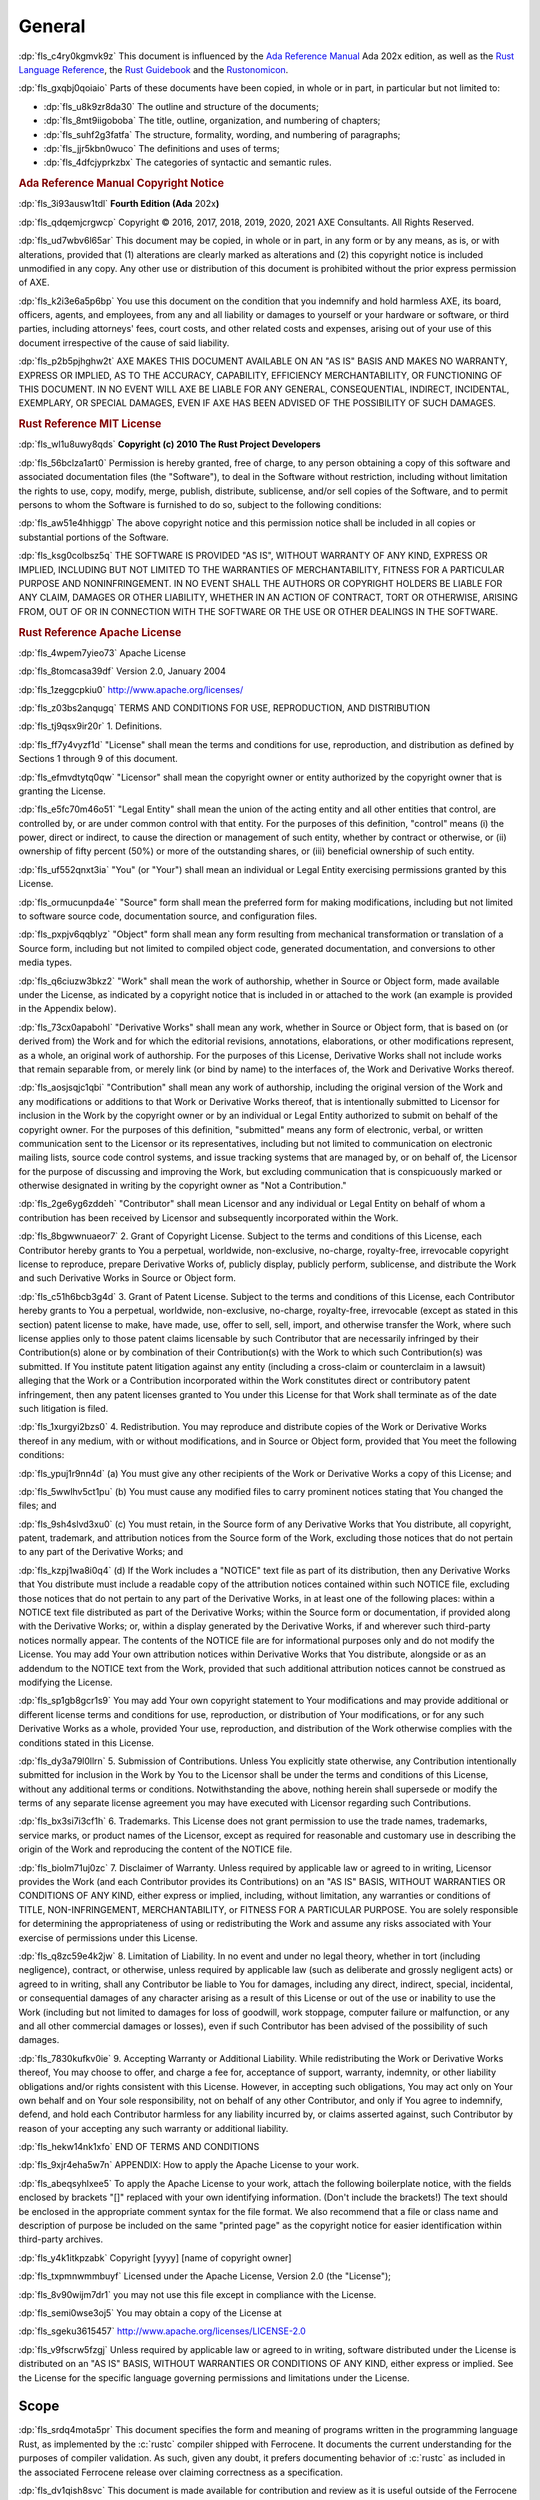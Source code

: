 .. SPDX-License-Identifier: MIT OR Apache-2.0
   SPDX-FileCopyrightText: Critical Section GmbH

.. default-domain:: spec

General
=======

:dp:`fls_c4ry0kgmvk9z`
This document is influenced by the `Ada Reference Manual
<http://www.ada-auth.org/standards/2xrm/html/RM-TTL.html>`_
Ada 202x edition, as well as the `Rust Language Reference
<https://doc.rust-lang.org/stable/reference/>`_, the `Rust
Guidebook <https://doc.rust-lang.org/book/>`_ and the `Rustonomicon
<https://doc.rust-lang.org/nomicon/>`_.

:dp:`fls_gxqbj0qoiaio`
Parts of these documents have been copied, in whole or in part, in particular
but not limited to:

* :dp:`fls_u8k9zr8da30`
  The outline and structure of the documents;

* :dp:`fls_8mt9iigoboba`
  The title, outline, organization, and numbering of chapters;

* :dp:`fls_suhf2g3fatfa`
  The structure, formality, wording, and numbering of paragraphs;

* :dp:`fls_jjr5kbn0wuco`
  The definitions and uses of terms;

* :dp:`fls_4dfcjyprkzbx`
  The categories of syntactic and semantic rules.

.. rubric:: Ada Reference Manual Copyright Notice

:dp:`fls_3i93ausw1tdl`
**Fourth Edition (Ada** 202x\ **)**

:dp:`fls_qdqemjcrgwcp`
Copyright © 2016, 2017, 2018, 2019, 2020, 2021 AXE Consultants. All Rights
Reserved.

:dp:`fls_ud7wbv6l65ar`
This document may be copied, in whole or in part, in any form or by any means,
as is, or with alterations, provided that (1) alterations are clearly marked as
alterations and (2) this copyright notice is included unmodified in any copy.
Any other use or distribution of this document is prohibited without the prior
express permission of AXE.

:dp:`fls_k2i3e6a5p6bp`
You use this document on the condition that you indemnify and hold harmless
AXE, its board, officers, agents, and employees, from any and all liability or
damages to yourself or your hardware or software, or third parties, including
attorneys' fees, court costs, and other related costs and expenses, arising out
of your use of this document irrespective of the cause of said liability.

:dp:`fls_p2b5pjhghw2t`
AXE MAKES THIS DOCUMENT AVAILABLE ON AN "AS IS" BASIS AND MAKES NO WARRANTY,
EXPRESS OR IMPLIED, AS TO THE ACCURACY, CAPABILITY, EFFICIENCY MERCHANTABILITY,
OR FUNCTIONING OF THIS DOCUMENT. IN NO EVENT WILL AXE BE LIABLE FOR ANY GENERAL,
CONSEQUENTIAL, INDIRECT, INCIDENTAL, EXEMPLARY, OR SPECIAL DAMAGES, EVEN IF AXE
HAS BEEN ADVISED OF THE POSSIBILITY OF SUCH DAMAGES.

.. rubric:: Rust Reference MIT License

:dp:`fls_wl1u8uwy8qds`
**Copyright (c) 2010 The Rust Project Developers**

:dp:`fls_56bclza1art0`
Permission is hereby granted, free of charge, to any person obtaining a copy
of this software and associated documentation files (the "Software"), to deal
in the Software without restriction, including without limitation the rights to
use, copy, modify, merge, publish, distribute, sublicense, and/or sell copies of
the Software, and to permit persons to whom the Software is furnished to do so,
subject to the following conditions:

:dp:`fls_aw51e4hhiggp`
The above copyright notice and this permission notice shall be included in all
copies or substantial portions of the Software.

:dp:`fls_ksg0colbsz5q`
THE SOFTWARE IS PROVIDED "AS IS", WITHOUT WARRANTY OF ANY KIND, EXPRESS OR
IMPLIED, INCLUDING BUT NOT LIMITED TO THE WARRANTIES OF MERCHANTABILITY, FITNESS
FOR A PARTICULAR PURPOSE AND NONINFRINGEMENT. IN NO EVENT SHALL THE AUTHORS
OR COPYRIGHT HOLDERS BE LIABLE FOR ANY CLAIM, DAMAGES OR OTHER LIABILITY,
WHETHER IN AN ACTION OF CONTRACT, TORT OR OTHERWISE, ARISING FROM, OUT OF OR IN
CONNECTION WITH THE SOFTWARE OR THE USE OR OTHER DEALINGS IN THE SOFTWARE.

.. rubric:: Rust Reference Apache License

:dp:`fls_4wpem7yieo73`
Apache License

:dp:`fls_8tomcasa39df`
Version 2.0, January 2004

:dp:`fls_1zeggcpkiu0`
http://www.apache.org/licenses/

:dp:`fls_z03bs2anqugq`
TERMS AND CONDITIONS FOR USE, REPRODUCTION, AND DISTRIBUTION

:dp:`fls_tj9qsx9ir20r`
1. Definitions.

:dp:`fls_ff7y4vyzf1d`
"License" shall mean the terms and conditions for use, reproduction, and
distribution as defined by Sections 1 through 9 of this document.

:dp:`fls_efmvdtytq0qw`
"Licensor" shall mean the copyright owner or entity authorized by the copyright
owner that is granting the License.

:dp:`fls_e5fc70m46o51`
"Legal Entity" shall mean the union of the acting entity and all other entities
that control, are controlled by, or are under common control with that entity.
For the purposes of this definition,  "control" means (i) the power, direct
or indirect, to cause the direction or management of such entity, whether by
contract or otherwise, or (ii) ownership of fifty percent (50%) or more of the
outstanding shares, or (iii) beneficial ownership of such entity.

:dp:`fls_uf552qnxt3ia`
"You" (or "Your") shall mean an individual or Legal Entity exercising
permissions granted by this License.

:dp:`fls_ormucunpda4e`
"Source" form shall mean the preferred form for making modifications, including
but not limited to software source code, documentation source, and configuration
files.

:dp:`fls_pxpjv6qqblyz`
"Object" form shall mean any form resulting from mechanical transformation or
translation of a Source form, including but not limited to compiled object code,
generated documentation, and conversions to other media types.

:dp:`fls_q6ciuzw3bkz2`
"Work" shall mean the work of authorship, whether in Source or Object form, made
available under the License, as indicated by a copyright notice that is included
in or attached to the work (an example is provided in the Appendix below).

:dp:`fls_73cx0apabohl`
"Derivative Works" shall mean any work, whether in Source or Object form, that
is based on (or derived from) the Work and for which the editorial revisions,
annotations, elaborations, or other modifications represent, as a whole, an
original work of authorship. For the purposes of this License, Derivative Works
shall not include works that remain separable from, or merely link (or bind by
name) to the interfaces of, the Work and Derivative Works thereof.

:dp:`fls_aosjsqjc1qbi`
"Contribution" shall mean any work of authorship, including the original version
of the Work and any modifications or additions to that Work or Derivative
Works thereof, that is intentionally submitted to Licensor for inclusion in the
Work by the copyright owner or by an individual or Legal Entity authorized to
submit on behalf of the copyright owner. For the purposes of this definition,
"submitted" means any form of electronic, verbal, or written communication
sent to the Licensor or its representatives, including but not limited to
communication on electronic mailing lists, source code control systems, and
issue tracking systems that are managed by, or on behalf of, the Licensor for
the purpose of discussing and improving the Work, but excluding communication
that is conspicuously marked or otherwise designated in writing by the copyright
owner as "Not a Contribution."

:dp:`fls_2ge6yg6zddeh`
"Contributor" shall mean Licensor and any individual or Legal Entity on
behalf of whom a contribution has been received by Licensor and subsequently
incorporated within the Work.

:dp:`fls_8bgwwnuaeor7`
2. Grant of Copyright License. Subject to the terms and conditions of this
License, each Contributor hereby grants to You a perpetual, worldwide,
non-exclusive, no-charge, royalty-free, irrevocable copyright license to
reproduce, prepare Derivative Works of, publicly display, publicly perform,
sublicense, and distribute the Work and such Derivative Works in Source or
Object form.

:dp:`fls_c51h6bcb3g4d`
3. Grant of Patent License. Subject to the terms and conditions of this License,
each Contributor hereby grants to You a perpetual, worldwide, non-exclusive,
no-charge, royalty-free, irrevocable (except as stated in this section)
patent license to make, have made, use, offer to sell, sell, import, and
otherwise transfer the Work, where such license applies only to those patent
claims licensable by such Contributor that are necessarily infringed by their
Contribution(s) alone or by combination of their Contribution(s) with the
Work to which such Contribution(s) was submitted. If You institute patent
litigation against any entity (including a cross-claim or counterclaim in a
lawsuit) alleging that the Work or a Contribution incorporated within the Work
constitutes direct or contributory patent infringement, then any patent licenses
granted to You under this License for that Work shall terminate as of the date
such litigation is filed.

:dp:`fls_1xurgyi2bzs0`
4. Redistribution. You may reproduce and distribute copies of the Work or
Derivative Works thereof in any medium, with or without modifications, and in
Source or Object form, provided that You meet the following conditions:

:dp:`fls_ypuj1r9nn4d`
(a) You must give any other recipients of the Work or Derivative Works a copy of
this License; and

:dp:`fls_5wwlhv5ct1pu`
(b) You must cause any modified files to carry prominent notices stating that
You changed the files; and

:dp:`fls_9sh4slvd3xu0`
(c) You must retain, in the Source form of any Derivative Works that You
distribute, all copyright, patent, trademark, and attribution notices from the
Source form of the Work, excluding those notices that do not pertain to any part
of the Derivative Works; and

:dp:`fls_kzpj1wa8i0q4`
(d) If the Work includes a "NOTICE" text file as part of its distribution, then
any Derivative Works that You distribute must include a readable copy of the
attribution notices contained within such NOTICE file, excluding those notices
that do not pertain to any part of the Derivative Works, in at least one of
the following places: within a NOTICE text file distributed as part of the
Derivative Works; within the Source form or documentation, if provided along
with the Derivative Works; or, within a display generated by the Derivative
Works, if and wherever such third-party notices normally appear. The contents
of the NOTICE file are for informational purposes only and do not modify the
License. You may add Your own attribution notices within Derivative Works
that You distribute, alongside or as an addendum to the NOTICE text from the
Work, provided that such additional attribution notices cannot be construed as
modifying the License.

:dp:`fls_sp1gb8gcr1s9`
You may add Your own copyright statement to Your modifications and may provide
additional or different license terms and conditions for use, reproduction, or
distribution of Your modifications, or for any such Derivative Works as a whole,
provided Your use, reproduction, and distribution of the Work otherwise complies
with the conditions stated in this License.

:dp:`fls_dy3a79l0llrn`
5. Submission of Contributions. Unless You explicitly state otherwise, any
Contribution intentionally submitted for inclusion in the Work by You to the
Licensor shall be under the terms and conditions of this License, without any
additional terms or conditions. Notwithstanding the above, nothing herein shall
supersede or modify the terms of any separate license agreement you may have
executed with Licensor regarding such Contributions.

:dp:`fls_bx3si7i3cf1h`
6. Trademarks. This License does not grant permission to use the trade names,
trademarks, service marks, or product names of the Licensor, except as required
for reasonable and customary use in describing the origin of the Work and
reproducing the content of the NOTICE file.

:dp:`fls_biolm71uj0zc`
7. Disclaimer of Warranty. Unless required by applicable law or agreed to
in writing, Licensor provides the Work (and each Contributor provides its
Contributions) on an "AS IS" BASIS, WITHOUT WARRANTIES OR CONDITIONS OF
ANY KIND, either express or implied, including, without limitation, any
warranties or conditions of TITLE, NON-INFRINGEMENT, MERCHANTABILITY, or
FITNESS FOR A PARTICULAR PURPOSE. You are solely responsible for determining
the appropriateness of using or redistributing the Work and assume any risks
associated with Your exercise of permissions under this License.

:dp:`fls_q8zc59e4k2jw`
8. Limitation of Liability. In no event and under no legal theory, whether
in tort (including negligence), contract, or otherwise, unless required by
applicable law (such as deliberate and grossly negligent acts) or agreed to
in writing, shall any Contributor be liable to You for damages, including any
direct, indirect, special, incidental, or consequential damages of any character
arising as a result of this License or out of the use or inability to use the
Work (including but not limited to damages for loss of goodwill, work stoppage,
computer failure or malfunction, or any and all other commercial damages or
losses), even if such Contributor has been advised of the possibility of such
damages.

:dp:`fls_7830kufkv0ie`
9. Accepting Warranty or Additional Liability. While redistributing the
Work or Derivative Works thereof, You may choose to offer, and charge a
fee for, acceptance of support, warranty, indemnity, or other liability
obligations and/or rights consistent with this License. However, in accepting
such obligations, You may act only on Your own behalf and on Your sole
responsibility, not on behalf of any other Contributor, and only if You agree to
indemnify, defend, and hold each Contributor harmless for any liability incurred
by, or claims asserted against, such Contributor by reason of your accepting any
such warranty or additional liability.

:dp:`fls_hekw14nk1xfo`
END OF TERMS AND CONDITIONS

:dp:`fls_9xjr4eha5w7n`
APPENDIX: How to apply the Apache License to your work.

:dp:`fls_abeqsyhlxee5`
To apply the Apache License to your work, attach the following boilerplate
notice, with the fields enclosed by brackets "[]" replaced with your own
identifying information. (Don't include the brackets!)  The text should
be enclosed in the appropriate comment syntax for the file format. We also
recommend that a file or class name and description of purpose be included on
the same "printed page" as the copyright notice for easier identification within
third-party archives.

:dp:`fls_y4k1itkpzabk`
Copyright [yyyy] [name of copyright owner]

:dp:`fls_txpmnwmmbuyf`
Licensed under the Apache License, Version 2.0 (the "License");

:dp:`fls_8v90wijm7dr1`
you may not use this file except in compliance with the License.

:dp:`fls_semi0wse3oj5`
You may obtain a copy of the License at

:dp:`fls_sgeku3615457`
http://www.apache.org/licenses/LICENSE-2.0

:dp:`fls_v9fscrw5fzgj`
Unless required by applicable law or agreed to in writing, software distributed
under the License is distributed on an "AS IS" BASIS, WITHOUT WARRANTIES OR
CONDITIONS OF ANY KIND, either express or implied. See the License for the
specific language governing permissions and limitations under the License.

Scope
-----

:dp:`fls_srdq4mota5pr`
This document specifies the form and meaning of programs written in the
programming language Rust, as implemented by the :c:`rustc` compiler shipped
with Ferrocene. It documents the current understanding for the purposes of
compiler validation. As such, given any doubt, it prefers documenting behavior
of :c:`rustc` as included in the associated Ferrocene release over claiming
correctness as a specification.

:dp:`fls_dv1qish8svc`
This document is made available for contribution and review as it is useful
outside of the Ferrocene effort and can be a place of shared understanding. It
is not intended as a discussion ground for language evolution. It is also not
indented as a document enabling conformance between compilers.

:dp:`fls_osh9tiwpnsn1`
Contribution and review is managed by the Ferrocene project developers.

Extent
~~~~~~

:dp:`fls_x78yd1sszydv`
This document specifies:

* :dp:`fls_9e032738udnb`
  The form of a program written in Rust;

* :dp:`fls_jk7scu5xs17z`
  The effect of translating and executing such a program;

* :dp:`fls_jiryupa5fxgf`
  The manner in which :t:`[module]s` and :t:`[crate]s` may be combined to form
  Rust programs;

* :dp:`fls_sph1a3sapinh`
  The language-defined libraries that a conforming tool is required to supply;

* :dp:`fls_7tm19jxtffc8`
  The violations that a conforming tool is required to detect, and the effect of
  attempting to translate or execute a program containing such violations;

* :dp:`fls_5pbrl8lhuth1`
  The violations that a conforming implementation is not required to detect.

:dp:`fls_o8fc3e53vp7g`
This document does not specify:

* :dp:`fls_rw0y5t13y6gs`
  The means by which a Rust program is transformed into object code executable
  by a processor;

* :dp:`fls_x7c3o621qj9z`
  The means by which translation or execution of Rust programs is invoked and
  the executing units are controlled;

* :dp:`fls_5y2b6yjcl1vz`
  The size or speed of the object code, or the relative execution speed of
  different language constructs;

* :dp:`fls_8dennhk2dha`
  The form or contents of any listings produced by a tool; in particular, the
  form or contents of error or warning messages;

* :dp:`fls_j2gs3hrbxtyx`
  The effect of undefined behavior;

* :dp:`fls_gy2c7vfwkd8j`
  The size of a program or program unit that will exceed the capacity of a
  conforming tool.

Structure
~~~~~~~~~

:dp:`fls_6lrqailxjb02`
This document contains 21 chapters, 4 appendices, and an index.

:dp:`fls_tys7ciqnp8bn`
The specification of the Rust language is separated into:

* :dp:`fls_3ubhkaheu8i1`
  Chapters 1 through 21,

* :dp:`fls_xw3grr2g5zgi`
  Appendix A: The Rust Prelude,

* :dp:`fls_3hu6x73g39yi`
  Appendix B: The Rust Core Library,

* :dp:`fls_h29so7l54rrl`
  `Appendix C: Glossary
  <https://docs.google.com/document/d/1I5cxk43bG70JdhSJI2PZloQaj540ntY1IQSoFzo5R
  yI/edit#bookmark=id.bc2qwbfibrcs>`_,

* :dp:`fls_rq8ejzuyi2ud`
  `Appendix D: Syntax Summary.
  <https://docs.google.com/document/d/1TzjQ-n2NS0ZUzwg6VDmD7-kAjW7iGID7h4KEdbfro
  Dk/edit#bookmark=id.h61cd8uat4jc>`_

:dp:`fls_6srbinvnyd54`
The specification is normative, except for the material in each of the items
listed below, which is informative:

* :dp:`fls_ciixfg9jhv42`
  Text under an Examples heading.

* :dp:`fls_ej94lm2682kg`
  Each subchapter whose title starts with the word "Example" or "Examples".

:dp:`fls_xgk91jrbpyoc`
The following appendices are informative:

* :dp:`fls_7o7qh34bqahh`
  `Appendix C: Glossary
  <https://docs.google.com/document/d/1I5cxk43bG70JdhSJI2PZloQaj540ntY1IQSoFzo5R
  yI/edit#bookmark=id.bc2qwbfibrcs>`_,

* :dp:`fls_w0mgss6ic60w`
  `Appendix D: Syntax Summary.
  <https://docs.google.com/document/d/1TzjQ-n2NS0ZUzwg6VDmD7-kAjW7iGID7h4KEdbfro
  Dk/edit#bookmark=id.h61cd8uat4jc>`_

:dp:`fls_jc4upf6685bw`
Each chapter is divided into subchapters that have a common structure. Each
chapter is divided into subchapters that have a common structure. Each chapter
and subchapter is then organized to include the following segments as is
relevant to the topic:

.. rubric:: Syntax

:dp:`fls_oxzjqxgejx9t`
The syntax representation of a :t:`construct`.

.. rubric:: Legality Rules

:dp:`fls_gmx688d6ek1o`
Compile-time rules and facts for each :t:`construct`. A :t:`construct` is legal
if it obeys all of the Legality Rules.

:dp:`fls_5zdjikp1jhc`
Legality Rules are verified after :t:`macro expansion` takes place.

.. rubric:: Dynamic Semantics

:dp:`fls_as5bhc5t285g`
Run-time effects of each :t:`construct`.

.. rubric:: Undefined Behavior

:dp:`fls_70qjvaqoz007`
Situations that result in unbounded errors.

.. rubric:: Implementation Requirements

:dp:`fls_o4rdsbc7u98`
Additional requirements for conforming tools.

.. rubric:: Examples

:dp:`fls_w8j575w2hmc8`
Examples illustrating the possible forms of a :t:`construct`. This material
is informative.

Conformity
~~~~~~~~~~

.. rubric:: Implementation Requirements

:dp:`fls_kdyqtnc6loam`
A conforming tool shall:

* :dp:`fls_ctwsz8sl7lbq`
  Translate and correctly execute legal programs written in Rust, provided that
  they are not so large as to exceed the capacity of the tool,

* :dp:`fls_bvpekhdaxctq`
  Identify all programs or program units that are so large as to exceed the
  capacity of the tool (or raise an appropriate exception at run time),

* :dp:`fls_kfs8gsd36d91`
  Identify all programs or program units that contain errors whose detection is
  required by this document,

* :dp:`fls_k5sozk8jhrmg`
  Supply all language-defined library units required by this document,

* :dp:`fls_nwx1fdq6b4mg`
  Contain no variations except those explicitly permitted by this document, or
  those that are impossible or impractical to avoid given the tool's execution
  environment,

* :dp:`fls_n3ypaile1a36`
  Specify all such variations in the manner prescribed by this document.

:dp:`fls_nnmx2qsu14ft`
The external effect of the execution of a Rust program is defined in terms of
its interactions with its external environment. The following are defined as
external interactions:

* :dp:`fls_gu3331rmv2ho`
  Any call on an foreign :t:`function`, including any :t:`[argument operand]s`
  passed to it;

* :dp:`fls_3iekobt8qqi`
  Any result returned or :t:`panic` propagated from a :t:`main function` or an
  exported :t:`function` to an external caller;

* :dp:`fls_qx9fxf4py0j0`
  The :t:`[value]s` of imported and exported :t:`[object]s` at the time of any
  other interaction with the external environment.

:dp:`fls_pl0fyjcwslqm`
A tool that conforms to this document shall produce for the execution of a given
Rust program a set of interactions with the external environment whose order and
timing are consistent with the definitions and requirements of this document for
the semantics of the given program.

:dp:`fls_lkdm0mdghppv`
A tool that conforms to this document shall support each capability required by
the language as specified.

:dp:`fls_d07x1mbhgpsd`
A tool that conforms to this document may provide additional :t:`[attribute]s`
as long as their names are not the same as the names of :t:`[built-in
attribute]s`.

Method of Description and Syntax Notation
~~~~~~~~~~~~~~~~~~~~~~~~~~~~~~~~~~~~~~~~~

:dp:`fls_mc4a28do6kcp`
The form of a Rust program is described by means of a context-free syntax
together with context-dependent requirements expressed by narrative rules.

:dp:`fls_ioyp4wux6skt`
The meaning of a Rust program is described by means of narrative rules defining
both the effects of each construct and the composition rules for constructs.

:dp:`fls_jsflt7691ye4`
The context-free syntax of Rust is described using a simple variant of the
Backus-Naur form. In particular:

* :dp:`fls_98fm7z04lq9`
  A ``monospaced`` font is used to denote Rust syntax.

* :dp:`fls_ceb5a8t6cakr`
  Words in PascalCase font are used to denote a syntactic category, for example:

.. syntax::

   FloatExponent

* :dp:`fls_pts29mb5ld68`
  Words in **bold** font are used to indicate literal words and :t:`[keyword]s`,
  for example:

.. syntax::

   $$crate$$
   $$proc_macro_derive$$
   $$Self$$
   $$tt$$

* :dp:`fls_gqjo5oh7vn3b`
  Characters in **bold** font are used to indicate literal characters and
  literal punctuation, for example:

.. syntax::

   $$1$$
   $$F$$
   $${$$
   $$&&$$
   $$>>=$$

* :dp:`fls_1dz634xp8xp5`
  A character preceded by ``\`` (bold reverse solidus) is used to denote an
  :t:`escaped character`, for example:

.. syntax::

   $$\t$$
   $$\\$$

* :dp:`fls_pp9vtjlyblrl`
  A prefix followed by ``?`` (question mark) is used to denote an optional
  prefix, for example:

.. syntax::

   CrateRenaming?

* :dp:`fls_6e2vd9fvhsmk`
  A prefix followed by ``*`` (asterisk) is used to denote zero or more
  repetitions of the prefix, for example:

.. syntax::

   OuterAttributeOrDoc*

* :dp:`fls_4onq0kkrt6qv`
  A prefix followed by ``+`` (plus sign) is used to denote one or more
  repetitions of the prefix, for example:

.. syntax::

   MacroMatch+

* :dp:`fls_qu4rsmnq659w`
  A prefix followed by ``L-H`` is used to denote the number of repetitions of
  the prefix within the range from L to H, inclusive. For example:

.. syntax::

   HexadecimalDigit1-6

* :dp:`fls_rllu7aksf17e`
  ``[ ]`` (square brackets) indicate any character within, for example:

.. syntax::

   [$$8$$ $$a$$ $$\r$$ $$:$$]

* :dp:`fls_blvsfqeevosr`
  ``~[ ]`` (square brackets preceded by tilde) indicate any character except the
  characters within, for example:

.. syntax::

   ~[$$8$$ $$a$$ $$\r$$ $$:$$]

* :dp:`fls_lwcjq3wzjyvb`
  ``[ - ]`` indicates any character within the specified range, inclusive. For
  example:

.. syntax::

   [$$a$$-$$f$$]

* :dp:`fls_v7wd5yk00im6`
  A ``|`` (vertical line) separates alternative items, for example:

.. syntax::

   $$self$$ | Identifier | $$_$$

* :dp:`fls_nf8alga8uz6c`
  ``( )`` (parentheses) are used to group items, for example:

.. syntax::

   ($$,$$ ConfigurationPredicate)

:dp:`fls_u5ryccs9cpex`
Whenever the run-time semantics define certain actions to happen in an arbitrary
order, this means that a tool arranges for these actions to occur in a way that
is equivalent to some sequential order, following the rules that result from
that sequential order. This can happen, for example, if two parameters of a
given call expression have side effects.

Versioning
----------

:dp:`fls_l80e3kdwnldc`
Ferrocene is a qualified compiler and this is the accompanying language
specification for the qualified version of the compiler. This document will
be updated with each qualification to accurately reflect the behavior of
the compiler qualified under that version of Ferrocene. This specification
corresponds to Ferrocene 1.0.

Definitions
-----------

:dp:`fls_sm2kexes5pr7`
Terms are defined throughout this document, indicated by *italic* type. Terms
explicitly defined in this document are not to be presumed to refer implicitly
to similar terms defined elsewhere.

:dp:`fls_2o98zw29xc46`
Mathematical terms not defined in this document are to be interpreted according
to the CRC Concise Encyclopedia of Mathematics, Second Edition.

:dp:`fls_lon5qffd65fi`
Other terms not defined in this document are to be interpreted according to the
Webster's Third New International Dictionary of the English Language.

:dp:`fls_qeolgxvcy75`
The definitions of terms are available in `Appendix C: Glossary
<https://docs.google.com/document/d/1I5cxk43bG70JdhSJI2PZloQaj540ntY1IQSoFzo5RyI
/edit#bookmark=id.bc2qwbfibrcs>`_.

:dp:`fls_h2m244agxaxs`
A rule is a requirement imposed on the programmer, stated in normative language
such as "shall", "shall not", "must", "must not", except for text under
Implementation Requirements heading.

:dp:`fls_47svine904xk`
A fact is a requirement imposed on a conforming tool, stated in informative
language such as "is", "is not", "can", "cannot".

